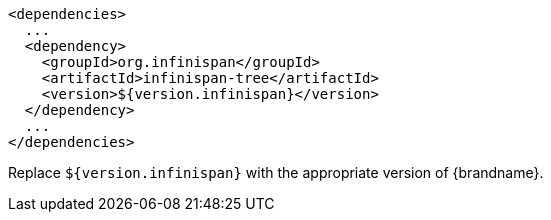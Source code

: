 [source,xml,options="nowrap"]
----
<dependencies>
  ...
  <dependency>
    <groupId>org.infinispan</groupId>
    <artifactId>infinispan-tree</artifactId>
    <version>${version.infinispan}</version>
  </dependency>
  ...
</dependencies>
----

Replace `${version.infinispan}` with the appropriate version of {brandname}.

